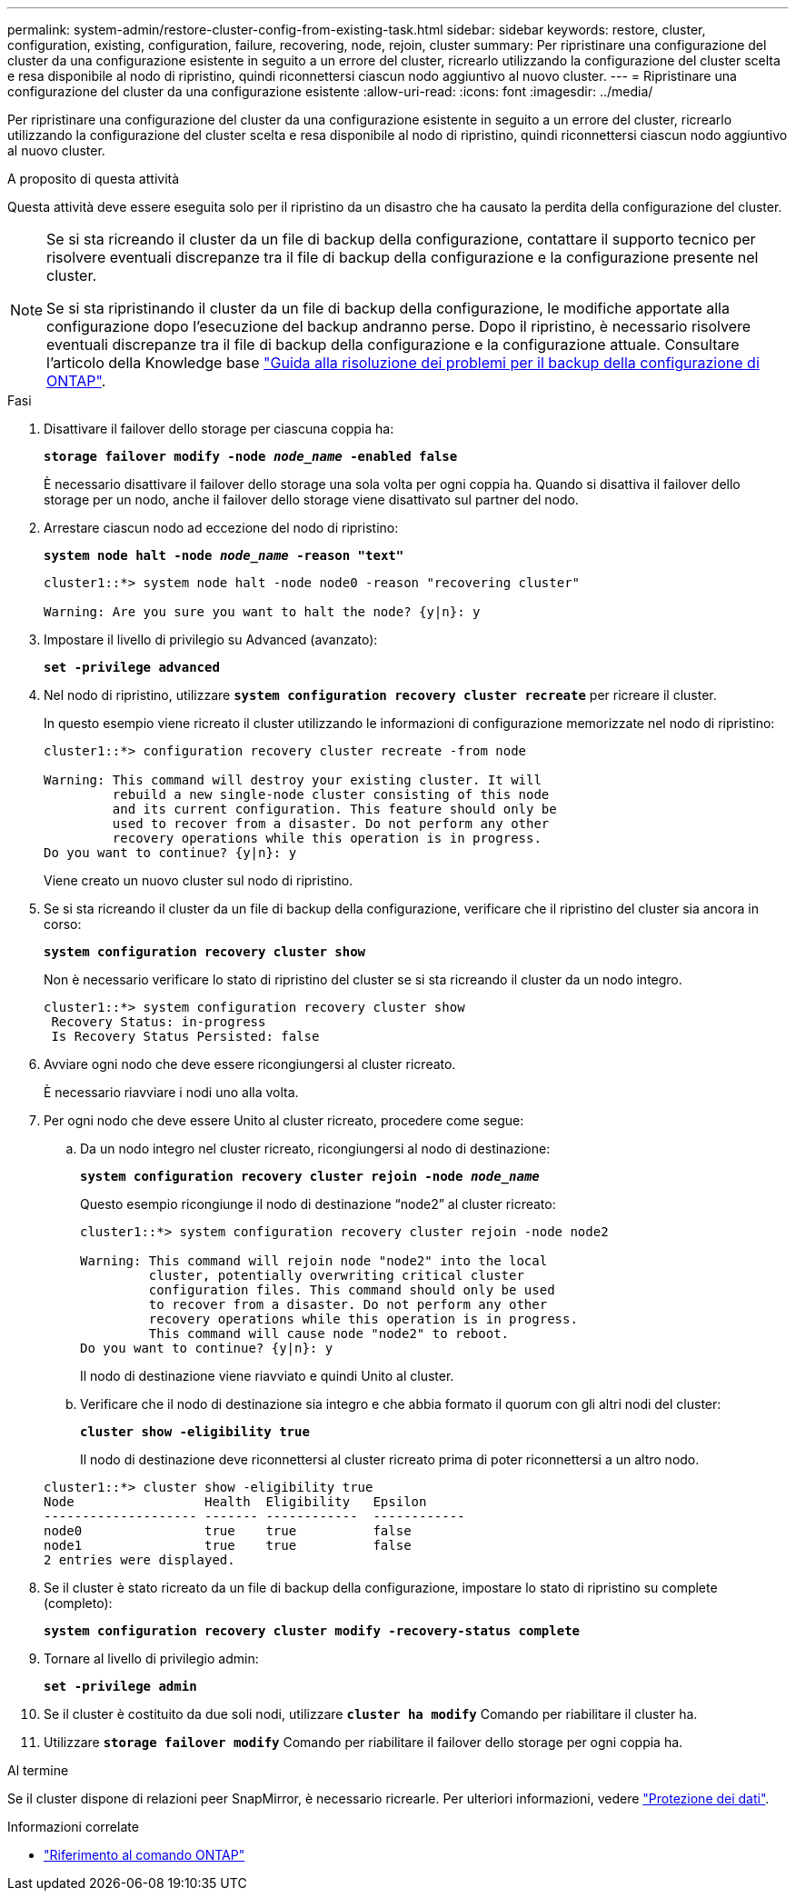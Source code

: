 ---
permalink: system-admin/restore-cluster-config-from-existing-task.html 
sidebar: sidebar 
keywords: restore, cluster, configuration, existing, configuration, failure, recovering, node, rejoin, cluster 
summary: Per ripristinare una configurazione del cluster da una configurazione esistente in seguito a un errore del cluster, ricrearlo utilizzando la configurazione del cluster scelta e resa disponibile al nodo di ripristino, quindi riconnettersi ciascun nodo aggiuntivo al nuovo cluster. 
---
= Ripristinare una configurazione del cluster da una configurazione esistente
:allow-uri-read: 
:icons: font
:imagesdir: ../media/


[role="lead"]
Per ripristinare una configurazione del cluster da una configurazione esistente in seguito a un errore del cluster, ricrearlo utilizzando la configurazione del cluster scelta e resa disponibile al nodo di ripristino, quindi riconnettersi ciascun nodo aggiuntivo al nuovo cluster.

.A proposito di questa attività
Questa attività deve essere eseguita solo per il ripristino da un disastro che ha causato la perdita della configurazione del cluster.

[NOTE]
====
Se si sta ricreando il cluster da un file di backup della configurazione, contattare il supporto tecnico per risolvere eventuali discrepanze tra il file di backup della configurazione e la configurazione presente nel cluster.

Se si sta ripristinando il cluster da un file di backup della configurazione, le modifiche apportate alla configurazione dopo l'esecuzione del backup andranno perse. Dopo il ripristino, è necessario risolvere eventuali discrepanze tra il file di backup della configurazione e la configurazione attuale. Consultare l'articolo della Knowledge base https://kb.netapp.com/Advice_and_Troubleshooting/Data_Storage_Software/ONTAP_OS/ONTAP_Configuration_Backup_Resolution_Guide["Guida alla risoluzione dei problemi per il backup della configurazione di ONTAP"].

====
.Fasi
. Disattivare il failover dello storage per ciascuna coppia ha:
+
`*storage failover modify -node _node_name_ -enabled false*`

+
È necessario disattivare il failover dello storage una sola volta per ogni coppia ha. Quando si disattiva il failover dello storage per un nodo, anche il failover dello storage viene disattivato sul partner del nodo.

. Arrestare ciascun nodo ad eccezione del nodo di ripristino:
+
`*system node halt -node _node_name_ -reason "text"*`

+
[listing]
----
cluster1::*> system node halt -node node0 -reason "recovering cluster"

Warning: Are you sure you want to halt the node? {y|n}: y
----
. Impostare il livello di privilegio su Advanced (avanzato):
+
`*set -privilege advanced*`

. Nel nodo di ripristino, utilizzare `*system configuration recovery cluster recreate*` per ricreare il cluster.
+
In questo esempio viene ricreato il cluster utilizzando le informazioni di configurazione memorizzate nel nodo di ripristino:

+
[listing]
----
cluster1::*> configuration recovery cluster recreate -from node

Warning: This command will destroy your existing cluster. It will
         rebuild a new single-node cluster consisting of this node
         and its current configuration. This feature should only be
         used to recover from a disaster. Do not perform any other
         recovery operations while this operation is in progress.
Do you want to continue? {y|n}: y
----
+
Viene creato un nuovo cluster sul nodo di ripristino.

. Se si sta ricreando il cluster da un file di backup della configurazione, verificare che il ripristino del cluster sia ancora in corso:
+
`*system configuration recovery cluster show*`

+
Non è necessario verificare lo stato di ripristino del cluster se si sta ricreando il cluster da un nodo integro.

+
[listing]
----
cluster1::*> system configuration recovery cluster show
 Recovery Status: in-progress
 Is Recovery Status Persisted: false
----
. Avviare ogni nodo che deve essere ricongiungersi al cluster ricreato.
+
È necessario riavviare i nodi uno alla volta.

. Per ogni nodo che deve essere Unito al cluster ricreato, procedere come segue:
+
.. Da un nodo integro nel cluster ricreato, ricongiungersi al nodo di destinazione:
+
`*system configuration recovery cluster rejoin -node _node_name_*`

+
Questo esempio ricongiunge il nodo di destinazione "`node2`" al cluster ricreato:

+
[listing]
----
cluster1::*> system configuration recovery cluster rejoin -node node2

Warning: This command will rejoin node "node2" into the local
         cluster, potentially overwriting critical cluster
         configuration files. This command should only be used
         to recover from a disaster. Do not perform any other
         recovery operations while this operation is in progress.
         This command will cause node "node2" to reboot.
Do you want to continue? {y|n}: y
----
+
Il nodo di destinazione viene riavviato e quindi Unito al cluster.

.. Verificare che il nodo di destinazione sia integro e che abbia formato il quorum con gli altri nodi del cluster:
+
`*cluster show -eligibility true*`

+
Il nodo di destinazione deve riconnettersi al cluster ricreato prima di poter riconnettersi a un altro nodo.

+
[listing]
----
cluster1::*> cluster show -eligibility true
Node                 Health  Eligibility   Epsilon
-------------------- ------- ------------  ------------
node0                true    true          false
node1                true    true          false
2 entries were displayed.
----


. Se il cluster è stato ricreato da un file di backup della configurazione, impostare lo stato di ripristino su complete (completo):
+
`*system configuration recovery cluster modify -recovery-status complete*`

. Tornare al livello di privilegio admin:
+
`*set -privilege admin*`

. Se il cluster è costituito da due soli nodi, utilizzare `*cluster ha modify*` Comando per riabilitare il cluster ha.
. Utilizzare `*storage failover modify*` Comando per riabilitare il failover dello storage per ogni coppia ha.


.Al termine
Se il cluster dispone di relazioni peer SnapMirror, è necessario ricrearle. Per ulteriori informazioni, vedere link:../data-protection/index.html["Protezione dei dati"].

.Informazioni correlate
* link:https://docs.netapp.com/us-en/ontap-cli/["Riferimento al comando ONTAP"^]

